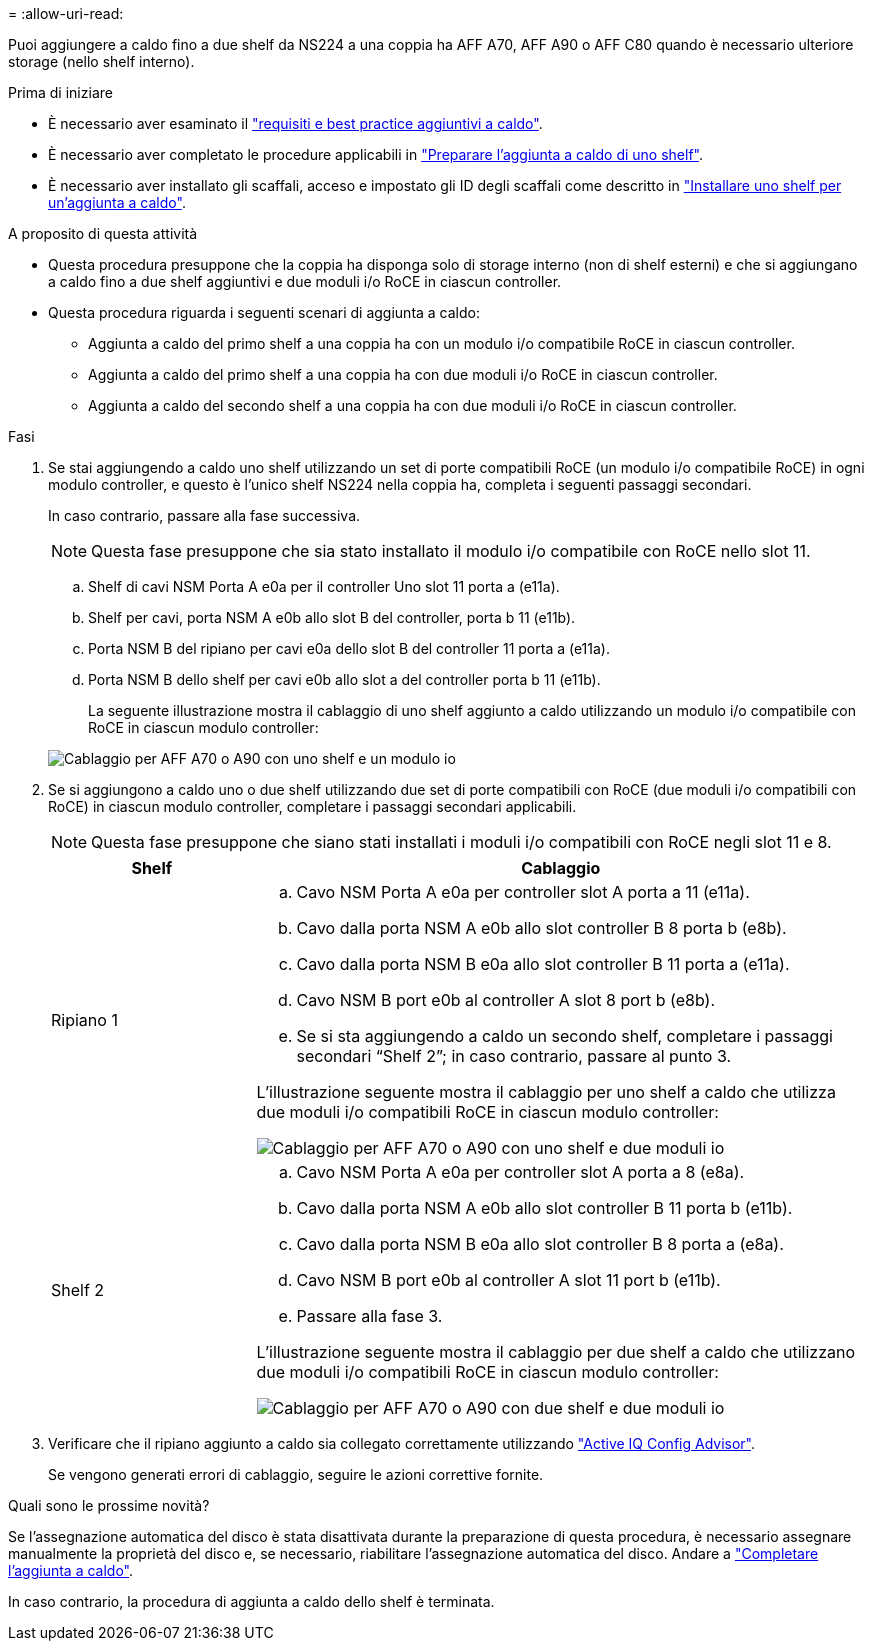 = 
:allow-uri-read: 


Puoi aggiungere a caldo fino a due shelf da NS224 a una coppia ha AFF A70, AFF A90 o AFF C80 quando è necessario ulteriore storage (nello shelf interno).

.Prima di iniziare
* È necessario aver esaminato il link:requirements-hot-add-shelf.html["requisiti e best practice aggiuntivi a caldo"].
* È necessario aver completato le procedure applicabili in link:prepare-hot-add-shelf.html["Preparare l'aggiunta a caldo di uno shelf"].
* È necessario aver installato gli scaffali, acceso e impostato gli ID degli scaffali come descritto in link:prepare-hot-add-shelf.html["Installare uno shelf per un'aggiunta a caldo"].


.A proposito di questa attività
* Questa procedura presuppone che la coppia ha disponga solo di storage interno (non di shelf esterni) e che si aggiungano a caldo fino a due shelf aggiuntivi e due moduli i/o RoCE in ciascun controller.
* Questa procedura riguarda i seguenti scenari di aggiunta a caldo:
+
** Aggiunta a caldo del primo shelf a una coppia ha con un modulo i/o compatibile RoCE in ciascun controller.
** Aggiunta a caldo del primo shelf a una coppia ha con due moduli i/o RoCE in ciascun controller.
** Aggiunta a caldo del secondo shelf a una coppia ha con due moduli i/o RoCE in ciascun controller.




.Fasi
. Se stai aggiungendo a caldo uno shelf utilizzando un set di porte compatibili RoCE (un modulo i/o compatibile RoCE) in ogni modulo controller, e questo è l'unico shelf NS224 nella coppia ha, completa i seguenti passaggi secondari.
+
In caso contrario, passare alla fase successiva.

+

NOTE: Questa fase presuppone che sia stato installato il modulo i/o compatibile con RoCE nello slot 11.

+
.. Shelf di cavi NSM Porta A e0a per il controller Uno slot 11 porta a (e11a).
.. Shelf per cavi, porta NSM A e0b allo slot B del controller, porta b 11 (e11b).
.. Porta NSM B del ripiano per cavi e0a dello slot B del controller 11 porta a (e11a).
.. Porta NSM B dello shelf per cavi e0b allo slot a del controller porta b 11 (e11b).
+
La seguente illustrazione mostra il cablaggio di uno shelf aggiunto a caldo utilizzando un modulo i/o compatibile con RoCE in ciascun modulo controller:

+
image::../media/drw_ns224_vino_i_1shelf_1card_ieops-1639.svg[Cablaggio per AFF A70 o A90 con uno shelf e un modulo io]



. Se si aggiungono a caldo uno o due shelf utilizzando due set di porte compatibili con RoCE (due moduli i/o compatibili con RoCE) in ciascun modulo controller, completare i passaggi secondari applicabili.
+

NOTE: Questa fase presuppone che siano stati installati i moduli i/o compatibili con RoCE negli slot 11 e 8.

+
[cols="1,3"]
|===
| Shelf | Cablaggio 


 a| 
Ripiano 1
 a| 
.. Cavo NSM Porta A e0a per controller slot A porta a 11 (e11a).
.. Cavo dalla porta NSM A e0b allo slot controller B 8 porta b (e8b).
.. Cavo dalla porta NSM B e0a allo slot controller B 11 porta a (e11a).
.. Cavo NSM B port e0b al controller A slot 8 port b (e8b).
.. Se si sta aggiungendo a caldo un secondo shelf, completare i passaggi secondari "`Shelf 2`"; in caso contrario, passare al punto 3.


L'illustrazione seguente mostra il cablaggio per uno shelf a caldo che utilizza due moduli i/o compatibili RoCE in ciascun modulo controller:

image::../media/drw_ns224_vino_i_1shelf_2cards_ieops-1640.svg[Cablaggio per AFF A70 o A90 con uno shelf e due moduli io]



 a| 
Shelf 2
 a| 
.. Cavo NSM Porta A e0a per controller slot A porta a 8 (e8a).
.. Cavo dalla porta NSM A e0b allo slot controller B 11 porta b (e11b).
.. Cavo dalla porta NSM B e0a allo slot controller B 8 porta a (e8a).
.. Cavo NSM B port e0b al controller A slot 11 port b (e11b).
.. Passare alla fase 3.


L'illustrazione seguente mostra il cablaggio per due shelf a caldo che utilizzano due moduli i/o compatibili RoCE in ciascun modulo controller:

image::../media/drw_ns224_vino_i_2shelves_2cards_ieops-1641.svg[Cablaggio per AFF A70 o A90 con due shelf e due moduli io]

|===
. Verificare che il ripiano aggiunto a caldo sia collegato correttamente utilizzando https://mysupport.netapp.com/site/tools/tool-eula/activeiq-configadvisor["Active IQ Config Advisor"^].
+
Se vengono generati errori di cablaggio, seguire le azioni correttive fornite.



.Quali sono le prossime novità?
Se l'assegnazione automatica del disco è stata disattivata durante la preparazione di questa procedura, è necessario assegnare manualmente la proprietà del disco e, se necessario, riabilitare l'assegnazione automatica del disco. Andare a link:complete-hot-add-shelf.html["Completare l'aggiunta a caldo"].

In caso contrario, la procedura di aggiunta a caldo dello shelf è terminata.
